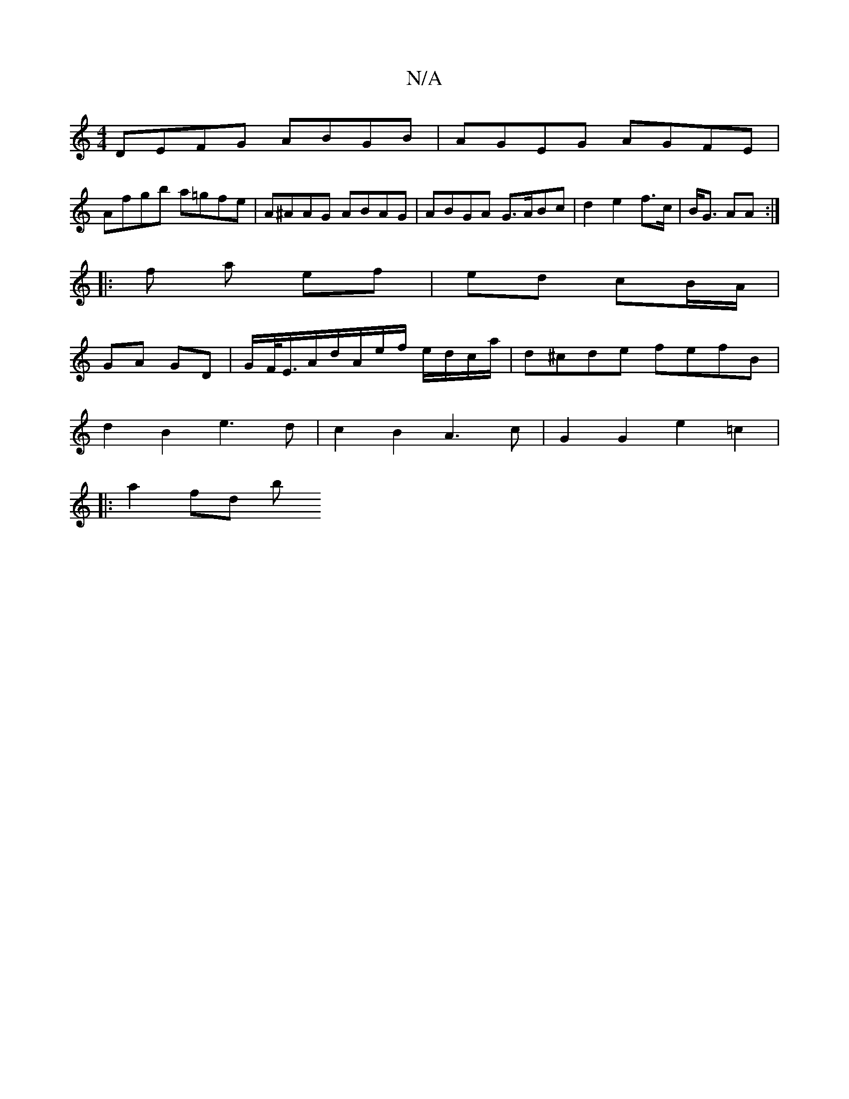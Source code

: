 X:1
T:N/A
M:4/4
R:N/A
K:Cmajor
DEFG ABGB|AGEG AGFE|
Afgb a=gfe|A^AAG ABAG|ABGA G>ABc|d2 e2 f>c|B<G AA :|
|: f a ef | ed cB/A/ |
GA GD | G/F/<E/A/d/2A/2e/2f/2 e/2d/c/a/ | d^cde fefB |
d2 B2 e3d | c2B2 A3 c | G2 G2 e2 =c2 |
|:a2 fd b